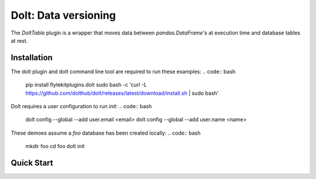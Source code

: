 Dolt: Data versioning
===============================================

The `DoltTable` plugin is a wrapper that moves data between
`pandas.DataFrame`'s at execution time and database tables at rest.

Installation
------------

The dolt plugin and dolt command line tool are required to run these examples:
.. code:: bash

   pip install flytekitplugins.dolt
   sudo bash -c 'curl -L https://github.com/dolthub/dolt/releases/latest/download/install.sh | sudo bash'

Dolt requires a user configuration to run `init`:
.. code:: bash

   dolt config --global --add user.email <email>
   dolt config --global --add user.name <name>

These demoes assume a `foo` database has been created locally:
.. code:: bash

   mkdir foo
   cd foo
   dolt init


Quick Start
-----------

.. testcode:: dolt-quickstart

   doltdb_path = os.path.join(os.path.dirname(__file__), "foo")

   user_conf = DoltConfig(
       db_path=doltdb_path,
       tablename="users",
   )

   @task
   def populate_users(a: int) -> DoltTable:
       users = [("George", a), ("Alice", a*2), ("Stephanie", a*3)]
       df = pd.DataFrame(users, columns=["name", "count"])
       return DoltTable(data=df, config=user_conf)

   @task
   def count_users(table: DoltTable) -> pandas.DataFrame:
       return table.data

   @workflow
   def wf(a: int) -> pandas.DataFrame:
       users = populate_users(a=a)
       return users

   print(wf(a=2))

.. testoutput:: dolt-quickstart
   :options: +NORMALIZE_WHITESPACE

              name  count
   0  Stephanie     21
   1     George      7
   2      Alice     14
